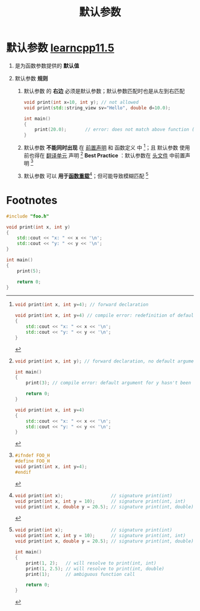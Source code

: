 :PROPERTIES:
:ID:       0274638c-01a6-4c23-8e98-c9288336a570
:END:
#+title: 默认参数
#+filetags: cpp

* 默认参数 [[https://www.learncpp.com/cpp-tutorial/default-arguments/][learncpp11.5]]
1. 是为函数参数提供的 *默认值*

2. 默认参数 *规则*
   1) 默认参数 的 *右边* 必须是默认参数；默认参数匹配时也是从左到右匹配
      #+begin_src cpp :results output :namespaces std :includes <iostream>
      void print(int x=10, int y); // not allowed
      void print(std::string_view sv="Hello", double d=10.0);

      int main()
      {
          print(20.0);       // error: does not match above function (cannot skip argument for sv)
      }
      #+end_src
   2) 默认参数 *不能同时出现* 在 [[id:98b78b88-32ba-4ad7-b5d5-efeae3da8405][前置声明]] 和 函数定义 中 [fn:1]；且 默认参数 使用前也得在 [[id:d8366823-aedc-4b95-ab2f-f81d3aadea6e][翻译单元]] 声明 [fn:2]
      *Best Practice* ：默认参数在 [[id:fbf786c2-5b6e-47a1-81b9-c1c644b567bb][头文件]] 中前置声明 [fn:3]
   3) 默认参数 可以 *用于[[id:6c92dc3d-9ce0-4d40-9597-5ecc93ea3366][函数重载]]*[fn:4]；但可能导致模糊匹配 [fn:5]


* Footnotes

[fn:1]
#+begin_src cpp :results output :namespaces std :includes <iostream>
void print(int x, int y=4); // forward declaration

void print(int x, int y=4) // compile error: redefinition of default argument
{
    std::cout << "x: " << x << '\n';
    std::cout << "y: " << y << '\n';
}
#+end_src

[fn:2]
#+begin_src cpp :results output :namespaces std :includes <iostream>
void print(int x, int y); // forward declaration, no default argument

int main()
{
    print(3); // compile error: default argument for y hasn't been defined yet

    return 0;
}

void print(int x, int y=4)
{
    std::cout << "x: " << x << '\n';
    std::cout << "y: " << y << '\n';
}
#+end_src

[fn:3]
#+name: foo.h
#+begin_src cpp :results output :namespaces std :includes <iostream>
#ifndef FOO_H
#define FOO_H
void print(int x, int y=4);
#endif
#+end_src

#+name: main.cpp
#+begin_src cpp :results output :namespaces std :includes <iostream>
#include "foo.h"

void print(int x, int y)
{
    std::cout << "x: " << x << '\n';
    std::cout << "y: " << y << '\n';
}

int main()
{
    print(5);

    return 0;
}
#+end_src

[fn:4]
#+begin_src cpp :results output :namespaces std :includes <iostream>
void print(int x);                  // signature print(int)
void print(int x, int y = 10);      // signature print(int, int)
void print(int x, double y = 20.5); // signature print(int, double)
#+end_src

[fn:5]
#+begin_src cpp :results output :namespaces std :includes <iostream>
void print(int x);                  // signature print(int)
void print(int x, int y = 10);      // signature print(int, int)
void print(int x, double y = 20.5); // signature print(int, double)

int main()
{
    print(1, 2);   // will resolve to print(int, int)
    print(1, 2.5); // will resolve to print(int, double)
    print(1);      // ambiguous function call

    return 0;
}
#+end_src
